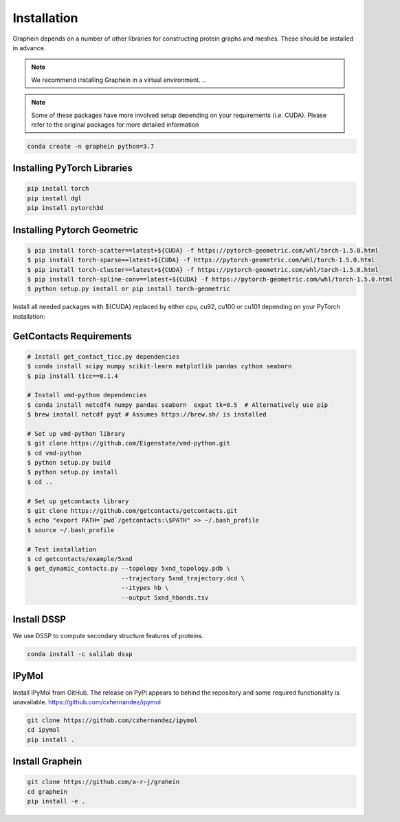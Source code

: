 Installation
============
Graphein depends on a number of other libraries for constructing protein graphs and meshes. These should be installed in advance.

.. note::
    We recommend installing Graphein in a virtual environment.
    ..

.. note::
    Some of these packages have more involved setup depending on your requirements (i.e. CUDA). Please refer to the original packages for more detailed information

.. code-block::

    conda create -n graphein python=3.7

Installing PyTorch Libraries
-----------------------------

.. code-block:: bash

    pip install torch
    pip install dgl
    pip install pytorch3d

Installing Pytorch Geometric
------------------------------
.. code-block:: bash

    $ pip install torch-scatter==latest+${CUDA} -f https://pytorch-geometric.com/whl/torch-1.5.0.html
    $ pip install torch-sparse==latest+${CUDA} -f https://pytorch-geometric.com/whl/torch-1.5.0.html
    $ pip install torch-cluster==latest+${CUDA} -f https://pytorch-geometric.com/whl/torch-1.5.0.html
    $ pip install torch-spline-conv==latest+${CUDA} -f https://pytorch-geometric.com/whl/torch-1.5.0.html
    $ python setup.py install or pip install torch-geometric

Install all needed packages with ${CUDA} replaced by either cpu, cu92, cu100 or cu101 depending on your PyTorch installation:

GetContacts Requirements
------------------------

.. code-block:: bash

     # Install get_contact_ticc.py dependencies
     $ conda install scipy numpy scikit-learn matplotlib pandas cython seaborn
     $ pip install ticc==0.1.4

     # Install vmd-python dependencies
     $ conda install netcdf4 numpy pandas seaborn  expat tk=8.5  # Alternatively use pip
     $ brew install netcdf pyqt # Assumes https://brew.sh/ is installed

     # Set up vmd-python library
     $ git clone https://github.com/Eigenstate/vmd-python.git
     $ cd vmd-python
     $ python setup.py build
     $ python setup.py install
     $ cd ..

     # Set up getcontacts library
     $ git clone https://github.com/getcontacts/getcontacts.git
     $ echo "export PATH=`pwd`/getcontacts:\$PATH" >> ~/.bash_profile
     $ source ~/.bash_profile

     # Test installation
     $ cd getcontacts/example/5xnd
     $ get_dynamic_contacts.py --topology 5xnd_topology.pdb \
                               --trajectory 5xnd_trajectory.dcd \
                               --itypes hb \
                               --output 5xnd_hbonds.tsv

Install DSSP
------------

We use DSSP to compute secondary structure features of proteins.

.. code-block:: bash

    conda install -c salilab dssp

IPyMol
------

Install IPyMol from GitHub. The release on PyPI appears to behind the repository and some required functionality is unavailable.
https://github.com/cxhernandez/ipymol

.. code-block:: bash

    git clone https://github.com/cxhernandez/ipymol
    cd ipymol
    pip install .

Install Graphein
----------------

.. code-block:: bash

    git clone https://github.com/a-r-j/grahein
    cd graphein
    pip install -e .





